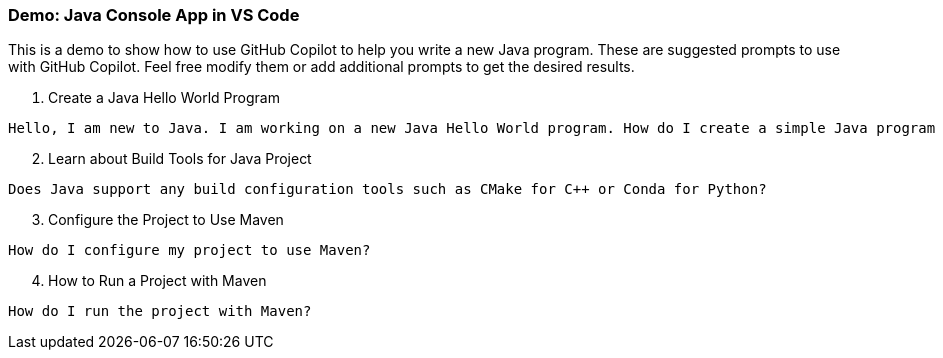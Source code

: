 === Demo: Java Console App in VS Code

This is a demo to show how to use GitHub Copilot to help you write a new Java program. These are suggested prompts to use with GitHub Copilot. Feel free modify them or add additional prompts to get the desired results.

. Create a Java Hello World Program

[source,text]
Hello, I am new to Java. I am working on a new Java Hello World program. How do I create a simple Java program file, and then compile and run the program?

[start=2]
. Learn about Build Tools for Java Project

[source,text]
Does Java support any build configuration tools such as CMake for C++ or Conda for Python?

[start=3]
. Configure the Project to Use Maven

[source,text]
How do I configure my project to use Maven?

[start=4]
. How to Run a Project with Maven

[source,text]
How do I run the project with Maven?

